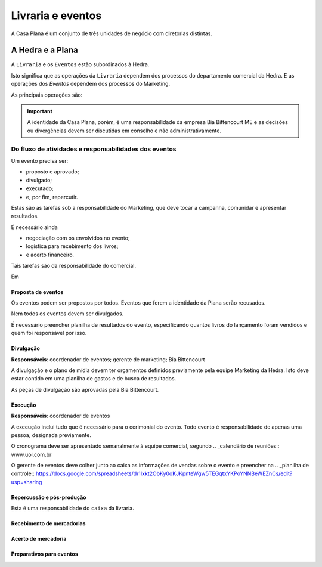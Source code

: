 ==================
Livraria e eventos
==================


.. image:: ./bpmn/UN_livraria.png


A Casa Plana é um conjunto de três unidades de negócio
com diretorias distintas. 
 
-----------------
A Hedra e a Plana
-----------------

A ``Livraria``  e os ``Eventos`` estão subordinados à Hedra. 

Isto significa que as operações da ``Livraria`` dependem dos processos do 
departamento comercial da Hedra. E as operações 
dos `Eventos` dependem dos processos do Marketing. 



As principais operações são:

+-----------------+-------------+
| Comercial       | Marketing   |
+-----------------+-------------+
| Logística       | Campanha    |
+-----------------+-------------+
| Negociação      | Resultados  |
+-----------------+-------------+
| Infraestrutura | Comumicação |
+-----------------+-------------+

.. Important::
	A identidade da Casa Plana, porém, é uma responsabilidade da empresa Bia Bittencourt ME
	e as decisões ou divergências devem ser discutidas em conselho e não administrativamente. 

Do fluxo de atividades e responsabilidades dos eventos
======================================================


Um evento precisa ser:

* proposto e aprovado;
* divulgado;
* executado;
* e, por fim, repercutir. 

Estas são as tarefas sob a responsabilidade do Marketing, que deve 
tocar a campanha, comunidar e apresentar resultados.

É necessário ainda

* negociação com os envolvidos no evento;
* logística para recebimento dos livros;
* e acerto financeiro.

Tais tarefas são da responsabilidade do comercial. 


.. image:: ./bpmn/eventos.png


Em 

Proposta de eventos
-------------------

Os eventos podem ser propostos por todos. Eventos que ferem a 
identidade da Plana serão recusados. 

Nem todos os eventos devem ser divulgados. 

É necessário preencher planilha de resultados do 
evento, especificando quantos livros do lançamento foram vendidos
e quem foi responsável por isso. 

.. _Eventos:: www.uol.com.br 



Divulgação
----------

**Responsáveis**: coordenador de eventos; gerente de marketing; Bia Bittencourt

A divulgação e o plano de mídia devem ter orçamentos definidos previamente pela equipe Marketing da Hedra. 
Isto deve estar contido em uma planilha de gastos e de busca de resultados. 

As peças de divulgação são aprovadas pela Bia Bittencourt. 


Execução
--------

**Responsáveis**: coordenador de eventos

A execução inclui tudo que é necessário para o cerimonial do evento. 
Todo evento é responsabilidade de apenas uma pessoa, designada previamente. 

O cronograma deve ser apresentado semanalmente à equipe comercial, 
segundo .. _calendário de reuniões:: www.uol.com.br

O gerente de eventos deve colher junto ao caixa as informações de vendas sobre o 
evento e preencher na .. _planilha de controle:: https://docs.google.com/spreadsheets/d/1Ixkt2ObKy0oKJKpnteWgw5TEGqtxYKPoYNNBeWEZnCs/edit?usp=sharing  

Repercussão e pós-produção
--------------------------




Esta é uma responsabilidade do ``caixa`` da livraria. 



Recebimento de mercadorias
--------------------------

Acerto de mercadoria
--------------------

Preparativos para eventos
-------------------------





